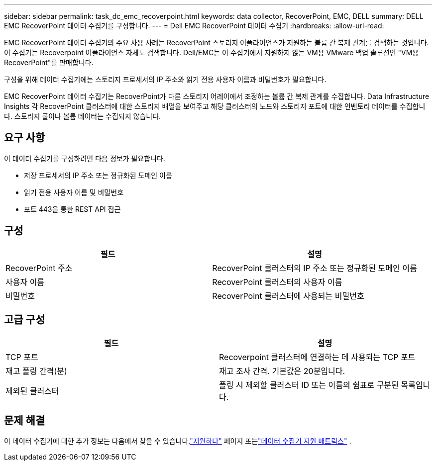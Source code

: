---
sidebar: sidebar 
permalink: task_dc_emc_recoverpoint.html 
keywords: data collector, RecoverPoint, EMC, DELL 
summary: DELL EMC RecoverPoint 데이터 수집기를 구성합니다. 
---
= Dell EMC RecoverPoint 데이터 수집기
:hardbreaks:
:allow-uri-read: 


[role="lead"]
EMC RecoverPoint 데이터 수집기의 주요 사용 사례는 RecoverPoint 스토리지 어플라이언스가 지원하는 볼륨 간 복제 관계를 검색하는 것입니다.  이 수집기는 Recoverpoint 어플라이언스 자체도 검색합니다.  Dell/EMC는 이 수집기에서 지원하지 않는 VM용 VMware 백업 솔루션인 "VM용 RecoverPoint"를 판매합니다.

구성을 위해 데이터 수집기에는 스토리지 프로세서의 IP 주소와 읽기 전용 사용자 이름과 비밀번호가 필요합니다.

EMC RecoverPoint 데이터 수집기는 RecoverPoint가 다른 스토리지 어레이에서 조정하는 볼륨 간 복제 관계를 수집합니다.  Data Infrastructure Insights 각 RecoverPoint 클러스터에 대한 스토리지 배열을 보여주고 해당 클러스터의 노드와 스토리지 포트에 대한 인벤토리 데이터를 수집합니다.  스토리지 풀이나 볼륨 데이터는 수집되지 않습니다.



== 요구 사항

이 데이터 수집기를 구성하려면 다음 정보가 필요합니다.

* 저장 프로세서의 IP 주소 또는 정규화된 도메인 이름
* 읽기 전용 사용자 이름 및 비밀번호
* 포트 443을 통한 REST API 접근




== 구성

[cols="2*"]
|===
| 필드 | 설명 


| RecoverPoint 주소 | RecoverPoint 클러스터의 IP 주소 또는 정규화된 도메인 이름 


| 사용자 이름 | RecoverPoint 클러스터의 사용자 이름 


| 비밀번호 | RecoverPoint 클러스터에 사용되는 비밀번호 
|===


== 고급 구성

[cols="2*"]
|===
| 필드 | 설명 


| TCP 포트 | Recoverpoint 클러스터에 연결하는 데 사용되는 TCP 포트 


| 재고 폴링 간격(분) | 재고 조사 간격. 기본값은 20분입니다. 


| 제외된 클러스터 | 폴링 시 제외할 클러스터 ID 또는 이름의 쉼표로 구분된 목록입니다. 
|===


== 문제 해결

이 데이터 수집기에 대한 추가 정보는 다음에서 찾을 수 있습니다.link:concept_requesting_support.html["지원하다"] 페이지 또는link:reference_data_collector_support_matrix.html["데이터 수집기 지원 매트릭스"] .
